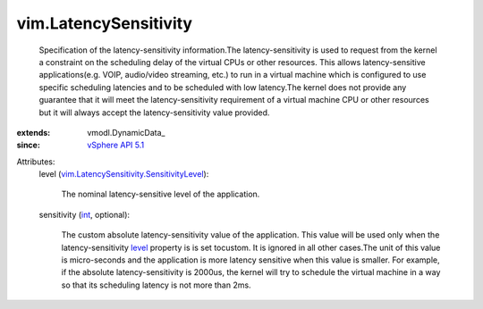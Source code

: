 
vim.LatencySensitivity
======================
  Specification of the latency-sensitivity information.The latency-sensitivity is used to request from the kernel a constraint on the scheduling delay of the virtual CPUs or other resources. This allows latency-sensitive applications(e.g. VOIP, audio/video streaming, etc.) to run in a virtual machine which is configured to use specific scheduling latencies and to be scheduled with low latency.The kernel does not provide any guarantee that it will meet the latency-sensitivity requirement of a virtual machine CPU or other resources but it will always accept the latency-sensitivity value provided.
:extends: vmodl.DynamicData_
:since: `vSphere API 5.1 <vim/version.rst#vimversionversion8>`_

Attributes:
    level (`vim.LatencySensitivity.SensitivityLevel <vim/LatencySensitivity/SensitivityLevel.rst>`_):

       The nominal latency-sensitive level of the application.
    sensitivity (`int <https://docs.python.org/2/library/stdtypes.html>`_, optional):

       The custom absolute latency-sensitivity value of the application. This value will be used only when the latency-sensitivity `level <vim/LatencySensitivity.rst#level>`_ property is is set tocustom. It is ignored in all other cases.The unit of this value is micro-seconds and the application is more latency sensitive when this value is smaller. For example, if the absolute latency-sensitivity is 2000us, the kernel will try to schedule the virtual machine in a way so that its scheduling latency is not more than 2ms.
